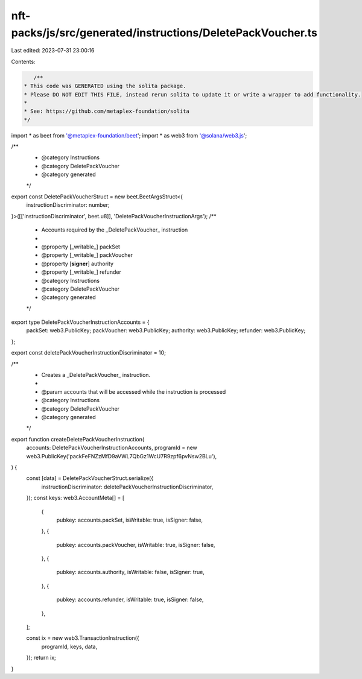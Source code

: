 nft-packs/js/src/generated/instructions/DeletePackVoucher.ts
============================================================

Last edited: 2023-07-31 23:00:16

Contents:

.. code-block:: ts

    /**
 * This code was GENERATED using the solita package.
 * Please DO NOT EDIT THIS FILE, instead rerun solita to update it or write a wrapper to add functionality.
 *
 * See: https://github.com/metaplex-foundation/solita
 */

import * as beet from '@metaplex-foundation/beet';
import * as web3 from '@solana/web3.js';

/**
 * @category Instructions
 * @category DeletePackVoucher
 * @category generated
 */
export const DeletePackVoucherStruct = new beet.BeetArgsStruct<{
  instructionDiscriminator: number;
}>([['instructionDiscriminator', beet.u8]], 'DeletePackVoucherInstructionArgs');
/**
 * Accounts required by the _DeletePackVoucher_ instruction
 *
 * @property [_writable_] packSet
 * @property [_writable_] packVoucher
 * @property [**signer**] authority
 * @property [_writable_] refunder
 * @category Instructions
 * @category DeletePackVoucher
 * @category generated
 */
export type DeletePackVoucherInstructionAccounts = {
  packSet: web3.PublicKey;
  packVoucher: web3.PublicKey;
  authority: web3.PublicKey;
  refunder: web3.PublicKey;
};

export const deletePackVoucherInstructionDiscriminator = 10;

/**
 * Creates a _DeletePackVoucher_ instruction.
 *
 * @param accounts that will be accessed while the instruction is processed
 * @category Instructions
 * @category DeletePackVoucher
 * @category generated
 */
export function createDeletePackVoucherInstruction(
  accounts: DeletePackVoucherInstructionAccounts,
  programId = new web3.PublicKey('packFeFNZzMfD9aVWL7QbGz1WcU7R9zpf6pvNsw2BLu'),
) {
  const [data] = DeletePackVoucherStruct.serialize({
    instructionDiscriminator: deletePackVoucherInstructionDiscriminator,
  });
  const keys: web3.AccountMeta[] = [
    {
      pubkey: accounts.packSet,
      isWritable: true,
      isSigner: false,
    },
    {
      pubkey: accounts.packVoucher,
      isWritable: true,
      isSigner: false,
    },
    {
      pubkey: accounts.authority,
      isWritable: false,
      isSigner: true,
    },
    {
      pubkey: accounts.refunder,
      isWritable: true,
      isSigner: false,
    },
  ];

  const ix = new web3.TransactionInstruction({
    programId,
    keys,
    data,
  });
  return ix;
}


